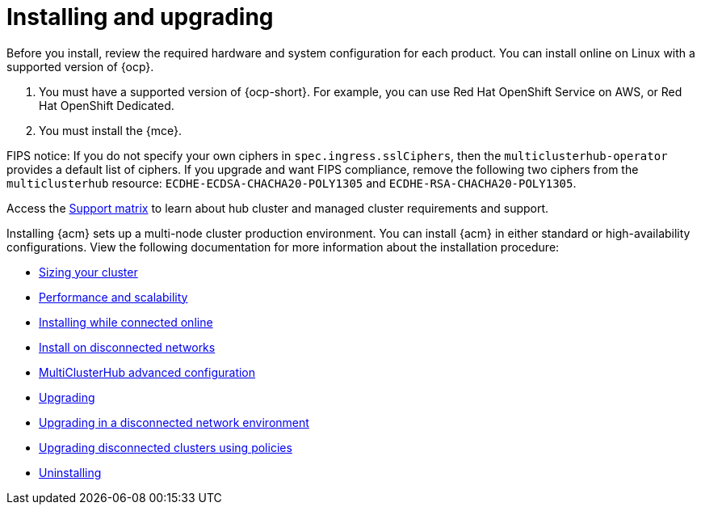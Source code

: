 [#installing]
= Installing and upgrading

Before you install, review the required hardware and system configuration for each product. You can install online on Linux with a supported version of {ocp}.

. You must have a supported version of {ocp-short}. For example, you can use Red Hat OpenShift Service on AWS, or Red Hat OpenShift Dedicated.

. You must install the {mce}.

FIPS notice: If you do not specify your own ciphers in `spec.ingress.sslCiphers`, then the `multiclusterhub-operator` provides a default list of ciphers. If you upgrade and want FIPS compliance, remove the following two ciphers from the `multiclusterhub` resource: `ECDHE-ECDSA-CHACHA20-POLY1305` and `ECDHE-RSA-CHACHA20-POLY1305`.

Access the link:https://access.redhat.com/articles/7027073/[Support matrix] to learn about hub cluster and managed cluster requirements and support.

Installing {acm} sets up a multi-node cluster production environment. You can install {acm} in either standard or high-availability configurations. View the following documentation for more information about the installation procedure:

* xref:../install/cluster_size.adoc#sizing-your-cluster[Sizing your cluster]
* xref:../install/perform_scale.adoc#performance-and-scalability[Performance and scalability]
* xref:../install/install_connected.adoc#installing-while-connected-online[Installing while connected online]
* xref:../install/install_disconnected.adoc#install-on-disconnected-networks[Install on disconnected networks]
* xref:../install/adv_config_install.adoc#advanced-config-hub[MultiClusterHub advanced configuration]
* xref:../install/upgrade_hub.adoc#upgrading[Upgrading]
* xref:../install/upgrade_hub.adoc#upgrading-disconnected[Upgrading in a disconnected network environment]
* xref:../install/upgrade_cluster_disconnected_policies.adoc#upgrading-disconnected-clusters-policies[Upgrading disconnected clusters using policies]
* xref:../install/uninstall.adoc#uninstalling[Uninstalling]
